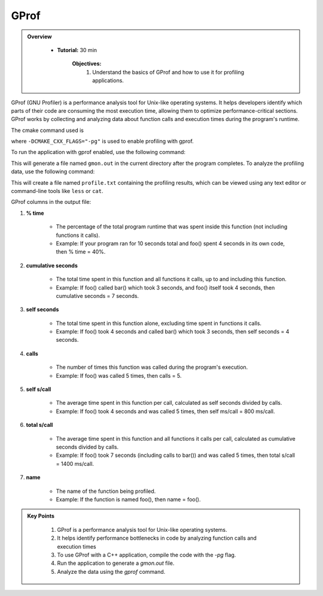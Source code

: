 GProf
==========================

.. admonition:: Overview
   :class: Overview

    * **Tutorial:** 30 min

        **Objectives:**
            #. Understand the basics of GProf and how to use it for profiling applications.


GProf (GNU Profiler) is a performance analysis tool for Unix-like operating systems. 
It helps developers identify which parts of their code are consuming the most execution time, 
allowing them to optimize performance-critical sections. GProf works by collecting and analyzing 
data about function calls and execution times during the program's runtime.


The cmake command used is

..  code-block:: bash
    :linenos:

    cmake -G Ninja \
        -DCMAKE_BUILD_TYPE=Debug \
        -DMPI_CXX_COMPILER="$(which mpicxx)" \
        -DWITH_MPI=On \
        -DWITH_OPENMP=On \
        -DCMAKE_INSTALL_PREFIX="$INSTALLDIR" \
        -DCMAKE_CXX_FLAGS="-pg" \
        "$SRCDIR"

where ``-DCMAKE_CXX_FLAGS="-pg"`` is used to enable profiling with gprof. 

To run the application with gprof enabled, use the following command:   

..  code-block:: bash
    :linenos:

    ./lulesh2.0 -s 20

This will generate a file named ``gmon.out`` in the current directory after the program completes.
To analyze the profiling data, use the following command:   

..  code-block:: bash
    :linenos:

    gprof ./lulesh2.0 gmon.out > profile.txt

This will create a file named ``profile.txt`` containing the profiling results, which can be
viewed using any text editor or command-line tools like ``less`` or ``cat``.


GProf columns in the output file:

1. **% time**

    * The percentage of the total program runtime that was spent inside this function (not including functions it calls).

    * Example: If your program ran for 10 seconds total and foo() spent 4 seconds in its own code, then % time = 40%.

2. **cumulative seconds**

    * The total time spent in this function and all functions it calls, up to and including this function.

    * Example: If foo() called bar() which took 3 seconds, and foo() itself took 4 seconds, then cumulative seconds = 7 seconds.

3. **self seconds**

    * The total time spent in this function alone, excluding time spent in functions it calls.

    * Example: If foo() took 4 seconds and called bar() which took 3 seconds, then self seconds = 4 seconds.

4. **calls**

    * The number of times this function was called during the program's execution.

    * Example: If foo() was called 5 times, then calls = 5.

5. **self s/call**

    * The average time spent in this function per call, calculated as self seconds divided by calls.

    * Example: If foo() took 4 seconds and was called 5 times, then self ms/call = 800 ms/call.

6. **total s/call**

    * The average time spent in this function and all functions it calls per call, calculated as cumulative seconds divided by calls.

    * Example: If foo() took 7 seconds (including calls to bar()) and was called 5 times, then total s/call = 1400 ms/call.

7. **name**

    * The name of the function being profiled.

    * Example: If the function is named foo(), then name = foo().





.. admonition:: Key Points
   :class: hint
   
    #. GProf is a performance analysis tool for Unix-like operating systems.
    #. It helps identify performance bottlenecks in code by analyzing function calls and execution times
    #. To use GProf with a C++ application, compile the code with the `-pg` flag.
    #. Run the application to generate a `gmon.out` file.
    #. Analyze the data using the `gprof` command.
    



